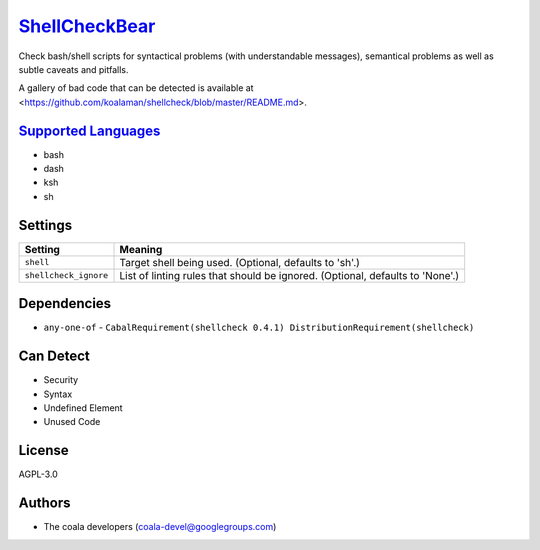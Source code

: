 `ShellCheckBear <https://github.com/coala/coala-bears/tree/master/bears/shell/ShellCheckBear.py>`_
==================================================================================================

Check bash/shell scripts for syntactical problems (with understandable
messages), semantical problems as well as subtle caveats and pitfalls.

A gallery of bad code that can be detected is available at
<https://github.com/koalaman/shellcheck/blob/master/README.md>.

`Supported Languages <../README.rst>`_
--------------------------------------

* bash
* dash
* ksh
* sh

Settings
--------

+------------------------+----------------------------------------------------------+
| Setting                |  Meaning                                                 |
+========================+==========================================================+
|                        |                                                          |
| ``shell``              | Target shell being used. (Optional, defaults to 'sh'.)   +
|                        |                                                          |
+------------------------+----------------------------------------------------------+
|                        |                                                          |
| ``shellcheck_ignore``  | List of linting rules that should be ignored. (Optional, |
|                        | defaults to 'None'.)                                     |
|                        |                                                          |
+------------------------+----------------------------------------------------------+


Dependencies
------------

* ``any-one-of`` - ``CabalRequirement(shellcheck 0.4.1) DistributionRequirement(shellcheck)``


Can Detect
----------

* Security
* Syntax
* Undefined Element
* Unused Code

License
-------

AGPL-3.0

Authors
-------

* The coala developers (coala-devel@googlegroups.com)
